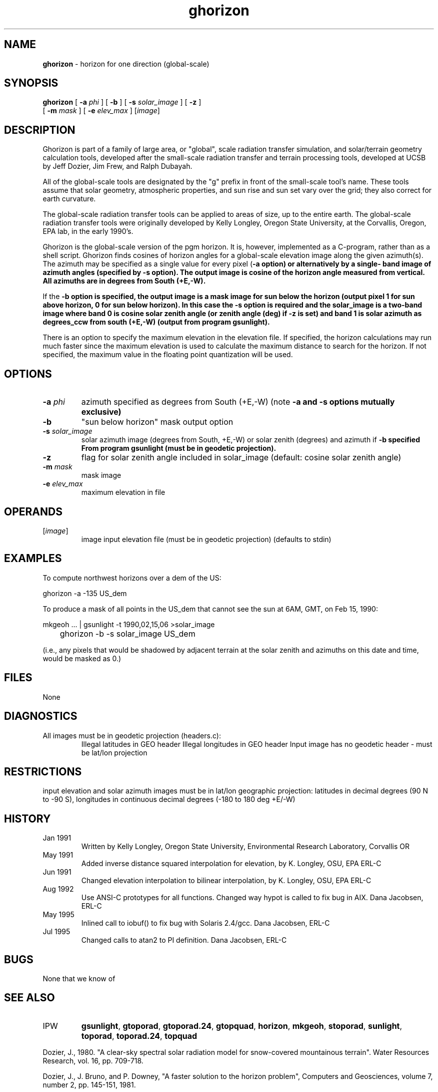 .TH "ghorizon" "1" "5 November 2015" "IPW v2" "IPW User Commands"
.SH NAME
.PP
\fBghorizon\fP - horizon for one direction (global-scale)
.SH SYNOPSIS
.sp
.nf
.ft CR
\fBghorizon\fP [ \fB-a\fP \fIphi\fP ] [ \fB-b\fP ] [ \fB-s\fP \fIsolar_image\fP ] [ \fB-z\fP ]
      [ \fB-m\fP \fImask\fP ] [ \fB-e\fP \fIelev_max\fP ] [\fIimage\fP]
.ft R
.fi
.SH DESCRIPTION
.PP
Ghorizon is part of a family of large area, or "global", scale radiation
transfer simulation, and solar/terrain geometry calculation tools,
developed after the small-scale radiation transfer and terrain processing
tools, developed at UCSB by Jeff Dozier, Jim Frew, and Ralph Dubayah.
.PP
All of the global-scale tools are designated by the "g" prefix in
front of the small-scale tool's name.  These tools assume that solar
geometry, atmospheric properties, and sun rise and sun set vary over
the grid; they also correct for earth curvature.
.PP
The global-scale radiation transfer tools can be applied to areas of
size, up to the entire earth.  The global-scale radiation transfer tools
were originally developed by Kelly Longley, Oregon State University,
at the Corvallis, Oregon, EPA lab, in the early 1990's.
.PP
Ghorizon is the global-scale version of the pgm horizon.  It is,
however, implemented as a C-program, rather than as a shell script.
Ghorizon finds cosines of horizon angles for a global-scale elevation
image along the given azimuth(s).  The azimuth may be specified as a
single value for every pixel (\fB-a option) or alternatively by a single-
band image of azimuth angles (specified by \fB-s option).  The output
image is cosine of the horizon angle measured from vertical.  All
azimuths are in degrees from South (+E,-W).
.PP
If the \fB-b option is specified, the output image is a mask image for
sun below the horizon (output pixel 1 for sun above horizon, 0 for
sun below horizon).  In this case the \fB-s option is required and
the solar_image is a two-band image where band 0 is cosine solar zenith
angle (or zenith angle (deg) if \fB-z is set) and band 1 is solar azimuth
as degrees_ccw from south (+E,-W) (output from program gsunlight).
.PP
There is an option to specify the maximum elevation in the elevation
file.  If specified, the horizon calculations may run much faster
since the maximum elevation is used to calculate the maximum distance
to search for the horizon.  If not specified, the maximum value in
the floating point quantization will be used.
.SH OPTIONS
.TP
\fB-a\fP \fIphi\fP
azimuth specified as degrees from South (+E,-W)
(note \fB-a and \fB-s options mutually exclusive)
.sp
.TP
\fB-b\fP
"sun below horizon" mask output option
.sp
.TP
\fB-s\fP \fIsolar_image\fP
solar azimuth image (degrees from South, +E,-W)
or solar zenith (degrees) and azimuth if \fB-b specified
From program gsunlight (must be in geodetic projection).
.sp
.TP
\fB-z\fP
flag for solar zenith angle included in solar_image
(default: cosine solar zenith angle)
.sp
.TP
\fB-m\fP \fImask\fP
mask image
.sp
.TP
\fB-e\fP \fIelev_max\fP
maximum elevation in file
.SH OPERANDS
.TP
[\fIimage\fP]
	image	input elevation file (must be in geodetic projection)
		(defaults to stdin)
.sp
.SH EXAMPLES
.PP
To compute northwest horizons over a dem of the US:
.sp
.nf
.ft CR
	ghorizon -a -135 US_dem
.ft R
.fi

.PP
To produce a mask of all points in the US_dem that cannot see the
sun at 6AM, GMT, on Feb 15, 1990:
.sp
.nf
.ft CR
	mkgeoh ... | gsunlight -t 1990,02,15,06 >solar_image
	ghorizon -b -s solar_image US_dem
.ft R
.fi

.PP
(i.e., any pixels that would be shadowed by adjacent terrain at
the solar zenith and azimuths on this date and time,
would be masked as 0.)
.SH FILES
.sp
.nf
.ft CR
     None
.ft R
.fi
.SH DIAGNOSTICS
.sp
.TP
All images must be in geodetic projection (headers.c):
.br
	Illegal latitudes in GEO header
	Illegal longitudes in GEO header
	Input image has no geodetic header - must be lat/lon projection
.SH RESTRICTIONS
.PP
input elevation and solar azimuth images must be in lat/lon
geographic projection: latitudes in decimal degrees (90 N to -90 S),
longitudes in continuous decimal degrees (-180 to 180 deg +E/-W)
.SH HISTORY
.TP
Jan 1991
	Written by Kelly Longley, Oregon State University,
Environmental Research Laboratory, Corvallis OR
.TP
May 1991
	Added inverse distance squared interpolation for
elevation, by K. Longley, OSU, EPA ERL-C
.TP
Jun 1991
	Changed elevation interpolation to bilinear
interpolation, by K. Longley, OSU, EPA ERL-C
.TP
Aug 1992
	Use ANSI-C prototypes for all functions.  Changed way
hypot is called to fix bug in AIX.  Dana Jacobsen, ERL-C
.TP
May 1995
	Inlined call to iobuf() to fix bug with Solaris 2.4/gcc.
Dana Jacobsen, ERL-C
.TP
Jul 1995
	Changed calls to atan2 to PI definition.
Dana Jacobsen, ERL-C
.SH BUGS
.PP
None that we know of
.SH SEE ALSO
.TP
IPW
	\fBgsunlight\fP,
\fBgtoporad\fP,
\fBgtoporad.24\fP,
\fBgtopquad\fP,
\fBhorizon\fP,
\fBmkgeoh\fP,
	\fBstoporad\fP,
\fBsunlight\fP,
\fBtoporad\fP,
\fBtoporad.24\fP,
\fBtopquad\fP
.PP
Dozier, J., 1980.  "A clear-sky spectral solar radiation model for
	snow-covered mountainous terrain".  Water Resources Research,
	vol. 16, pp. 709-718.
.PP
Dozier, J., J. Bruno, and P. Downey, "A faster solution to the
	horizon problem", Computers and Geosciences, volume 7,
	number 2, pp. 145-151, 1981.
.PP
Dozier, J., and J. Frew, 1990.  Rapid calculation of terrain parameters
	for radiation modeling from digital elevation data". IEEE
	Transactions on Geoscience and Remote Sensing, vol. 28, no. 5,
	pp. 963-969.
.PP
Marks, D., R. Dubayah, and K. Longley, 1991.  "Modeling the topographic
	and spectral variability of clear-sky solar radiation at regional
	to continental scales.  Proceedings 1991 IGARSS Symposium,
	Remote Sensing:  Global Monitoring for Earth Management, Espoo,
	Finland, Vol. 3, pp. 1711.

